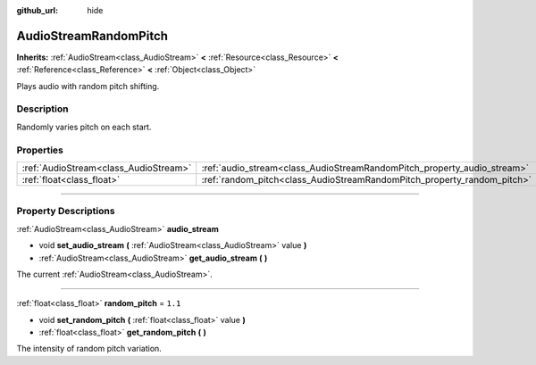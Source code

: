 :github_url: hide

.. DO NOT EDIT THIS FILE!!!
.. Generated automatically from Godot engine sources.
.. Generator: https://github.com/godotengine/godot/tree/3.6/doc/tools/make_rst.py.
.. XML source: https://github.com/godotengine/godot/tree/3.6/doc/classes/AudioStreamRandomPitch.xml.

.. _class_AudioStreamRandomPitch:

AudioStreamRandomPitch
======================

**Inherits:** :ref:`AudioStream<class_AudioStream>` **<** :ref:`Resource<class_Resource>` **<** :ref:`Reference<class_Reference>` **<** :ref:`Object<class_Object>`

Plays audio with random pitch shifting.

.. rst-class:: classref-introduction-group

Description
-----------

Randomly varies pitch on each start.

.. rst-class:: classref-reftable-group

Properties
----------

.. table::
   :widths: auto

   +---------------------------------------+-------------------------------------------------------------------------+---------+
   | :ref:`AudioStream<class_AudioStream>` | :ref:`audio_stream<class_AudioStreamRandomPitch_property_audio_stream>` |         |
   +---------------------------------------+-------------------------------------------------------------------------+---------+
   | :ref:`float<class_float>`             | :ref:`random_pitch<class_AudioStreamRandomPitch_property_random_pitch>` | ``1.1`` |
   +---------------------------------------+-------------------------------------------------------------------------+---------+

.. rst-class:: classref-section-separator

----

.. rst-class:: classref-descriptions-group

Property Descriptions
---------------------

.. _class_AudioStreamRandomPitch_property_audio_stream:

.. rst-class:: classref-property

:ref:`AudioStream<class_AudioStream>` **audio_stream**

.. rst-class:: classref-property-setget

- void **set_audio_stream** **(** :ref:`AudioStream<class_AudioStream>` value **)**
- :ref:`AudioStream<class_AudioStream>` **get_audio_stream** **(** **)**

The current :ref:`AudioStream<class_AudioStream>`.

.. rst-class:: classref-item-separator

----

.. _class_AudioStreamRandomPitch_property_random_pitch:

.. rst-class:: classref-property

:ref:`float<class_float>` **random_pitch** = ``1.1``

.. rst-class:: classref-property-setget

- void **set_random_pitch** **(** :ref:`float<class_float>` value **)**
- :ref:`float<class_float>` **get_random_pitch** **(** **)**

The intensity of random pitch variation.

.. |virtual| replace:: :abbr:`virtual (This method should typically be overridden by the user to have any effect.)`
.. |const| replace:: :abbr:`const (This method has no side effects. It doesn't modify any of the instance's member variables.)`
.. |vararg| replace:: :abbr:`vararg (This method accepts any number of arguments after the ones described here.)`
.. |static| replace:: :abbr:`static (This method doesn't need an instance to be called, so it can be called directly using the class name.)`
